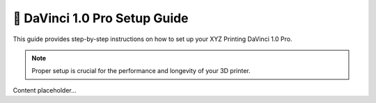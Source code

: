 ============================
🚀 DaVinci 1.0 Pro Setup Guide
============================

This guide provides step-by-step instructions on how to set up your XYZ Printing DaVinci 1.0 Pro.

.. note::

   Proper setup is crucial for the performance and longevity of your 3D printer.

Content placeholder...
